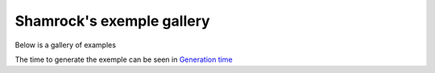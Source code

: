 Shamrock's exemple gallery
==========================

Below is a gallery of examples

The time to generate the exemple can be seen in `Generation time <../sg_execution_times.html>`_
